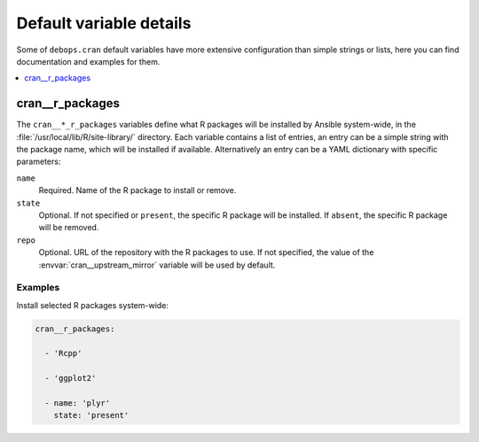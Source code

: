 .. _cran__ref_defaults_detailed:

Default variable details
========================

Some of ``debops.cran`` default variables have more extensive configuration
than simple strings or lists, here you can find documentation and examples for
them.

.. contents::
   :local:
   :depth: 1


.. _cran__ref_r_packages:

cran__r_packages
----------------

The ``cran__*_r_packages`` variables define what R packages will be installed
by Ansible system-wide, in the :file:`/usr/local/lib/R/site-library/`
directory. Each variable contains a list of entries, an entry can be a simple
string with the package name, which will be installed if available.
Alternatively an entry can be a YAML dictionary with specific parameters:

``name``
  Required. Name of the R package to install or remove.

``state``
  Optional. If not specified or ``present``, the specific R package will be
  installed. If ``absent``, the specific R package will be removed.

``repo``
  Optional. URL of the repository with the R packages to use. If not specified,
  the value of the :envvar:`cran__upstream_mirror` variable will be used by
  default.

Examples
~~~~~~~~

Install selected R packages system-wide:

.. code-block:: yaml

   cran__r_packages:

     - 'Rcpp'

     - 'ggplot2'

     - name: 'plyr'
       state: 'present'
